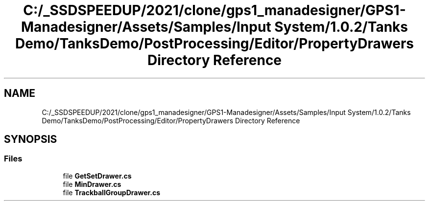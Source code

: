 .TH "C:/_SSDSPEEDUP/2021/clone/gps1_manadesigner/GPS1-Manadesigner/Assets/Samples/Input System/1.0.2/Tanks Demo/TanksDemo/PostProcessing/Editor/PropertyDrawers Directory Reference" 3 "Sun Dec 12 2021" "10,000 meters below" \" -*- nroff -*-
.ad l
.nh
.SH NAME
C:/_SSDSPEEDUP/2021/clone/gps1_manadesigner/GPS1-Manadesigner/Assets/Samples/Input System/1.0.2/Tanks Demo/TanksDemo/PostProcessing/Editor/PropertyDrawers Directory Reference
.SH SYNOPSIS
.br
.PP
.SS "Files"

.in +1c
.ti -1c
.RI "file \fBGetSetDrawer\&.cs\fP"
.br
.ti -1c
.RI "file \fBMinDrawer\&.cs\fP"
.br
.ti -1c
.RI "file \fBTrackballGroupDrawer\&.cs\fP"
.br
.in -1c
